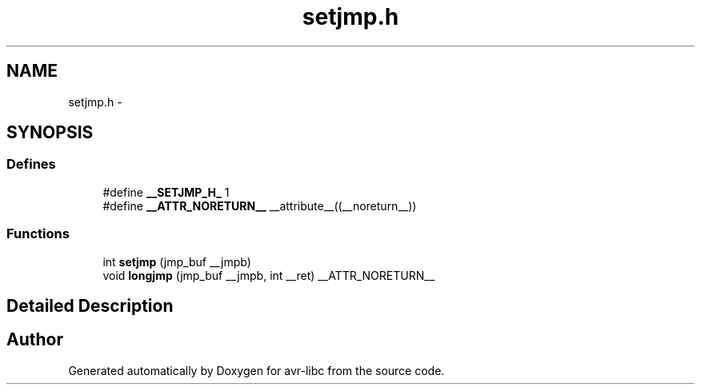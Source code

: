 .TH "setjmp.h" 3 "6 Nov 2008" "Version 1.6.4" "avr-libc" \" -*- nroff -*-
.ad l
.nh
.SH NAME
setjmp.h \- 
.SH SYNOPSIS
.br
.PP
.SS "Defines"

.in +1c
.ti -1c
.RI "#define \fB__SETJMP_H_\fP   1"
.br
.ti -1c
.RI "#define \fB__ATTR_NORETURN__\fP   __attribute__((__noreturn__))"
.br
.in -1c
.SS "Functions"

.in +1c
.ti -1c
.RI "int \fBsetjmp\fP (jmp_buf __jmpb)"
.br
.ti -1c
.RI "void \fBlongjmp\fP (jmp_buf __jmpb, int __ret) __ATTR_NORETURN__"
.br
.in -1c
.SH "Detailed Description"
.PP 

.SH "Author"
.PP 
Generated automatically by Doxygen for avr-libc from the source code.
